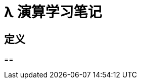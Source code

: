 ////
title: λ 演算学习笔记
date: 2020-06-20
draft: true
tags: [lambda]
////

= λ 演算学习笔记

//<!--more-->

== 定义

==
